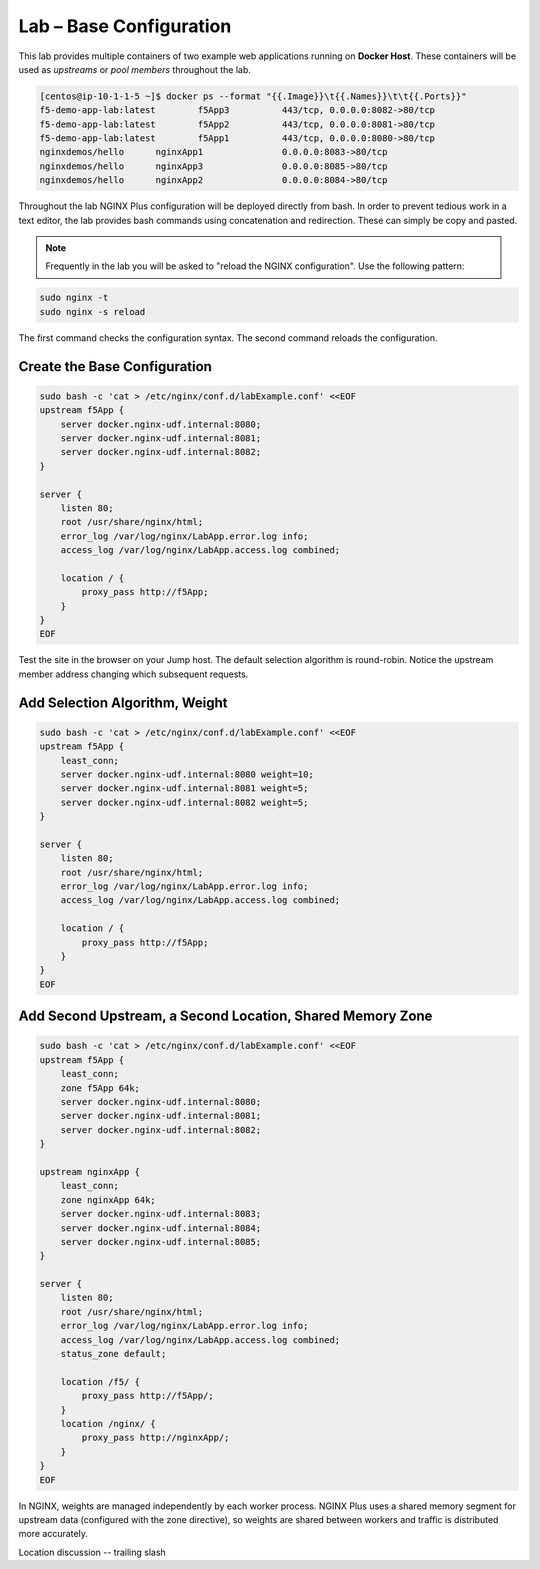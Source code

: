 Lab – Base Configuration
-----------------------------------------

This lab provides multiple containers of two example web applications running on **Docker Host**. These containers will be used as *upstreams* or *pool members* throughout the lab.

.. code:: shell

  [centos@ip-10-1-1-5 ~]$ docker ps --format "{{.Image}}\t{{.Names}}\t\t{{.Ports}}"
  f5-demo-app-lab:latest	f5App3		443/tcp, 0.0.0.0:8082->80/tcp
  f5-demo-app-lab:latest	f5App2		443/tcp, 0.0.0.0:8081->80/tcp
  f5-demo-app-lab:latest	f5App1		443/tcp, 0.0.0.0:8080->80/tcp
  nginxdemos/hello	nginxApp1		0.0.0.0:8083->80/tcp
  nginxdemos/hello	nginxApp3		0.0.0.0:8085->80/tcp
  nginxdemos/hello	nginxApp2		0.0.0.0:8084->80/tcp

Throughout the lab NGINX Plus configuration will be deployed directly from bash. In order to prevent tedious work in a text editor, the lab provides bash
commands using concatenation and redirection. These can simply be copy and pasted.

.. NOTE:: Frequently in the lab you will be asked to "reload the NGINX configuration". Use the following pattern:
.. code:: shell

  sudo nginx -t
  sudo nginx -s reload

The first command checks the configuration syntax. The second command reloads the configuration. 


Create the Base Configuration
~~~~~~~~~~~~~~~~~~~~~~~~~~~~~~~

.. code:: 
  
  sudo bash -c 'cat > /etc/nginx/conf.d/labExample.conf' <<EOF
  upstream f5App { 
      server docker.nginx-udf.internal:8080;  
      server docker.nginx-udf.internal:8081;  
      server docker.nginx-udf.internal:8082;
  }

  server {
      listen 80;
      root /usr/share/nginx/html;
      error_log /var/log/nginx/LabApp.error.log info;  
      access_log /var/log/nginx/LabApp.access.log combined;

      location / {
          proxy_pass http://f5App;
      }
  }
  EOF

.. TODO:: Upstreams, Server block, location, proxy_pass discussion, lack of selection access_log

Test the site in the browser on your Jump host. The default selection algorithm is round-robin. Notice the upstream member address changing which subsequent requests.

Add Selection Algorithm, Weight
~~~~~~~~~~~~~~~~~~~~~~~~~~~~~~~

.. code:: shell

  sudo bash -c 'cat > /etc/nginx/conf.d/labExample.conf' <<EOF
  upstream f5App { 
      least_conn;
      server docker.nginx-udf.internal:8080 weight=10;  
      server docker.nginx-udf.internal:8081 weight=5;  
      server docker.nginx-udf.internal:8082 weight=5;
  }

  server {
      listen 80;
      root /usr/share/nginx/html;
      error_log /var/log/nginx/LabApp.error.log info;  
      access_log /var/log/nginx/LabApp.access.log combined;

      location / {
          proxy_pass http://f5App;
      }
  }
  EOF

Add Second Upstream, a Second Location, Shared Memory Zone
~~~~~~~~~~~~~~~~~~~~~~~~~~~~~~~~~~~~~~~~~~~~~~~~~~~~~~~~~~
.. code:: shell

  sudo bash -c 'cat > /etc/nginx/conf.d/labExample.conf' <<EOF
  upstream f5App { 
      least_conn;
      zone f5App 64k;
      server docker.nginx-udf.internal:8080;  
      server docker.nginx-udf.internal:8081;  
      server docker.nginx-udf.internal:8082;
  }

  upstream nginxApp { 
      least_conn;
      zone nginxApp 64k;
      server docker.nginx-udf.internal:8083;  
      server docker.nginx-udf.internal:8084;  
      server docker.nginx-udf.internal:8085;
  }

  server {
      listen 80;
      root /usr/share/nginx/html;
      error_log /var/log/nginx/LabApp.error.log info;  
      access_log /var/log/nginx/LabApp.access.log combined;
      status_zone default;

      location /f5/ {
          proxy_pass http://f5App/;
      }
      location /nginx/ {
          proxy_pass http://nginxApp/;
      }
  }
  EOF

In NGINX, weights are managed independently by each worker process. NGINX Plus uses a shared memory segment for upstream data 
(configured with the zone directive), so weights are shared between workers and traffic is distributed more accurately.

Location discussion -- trailing slash



